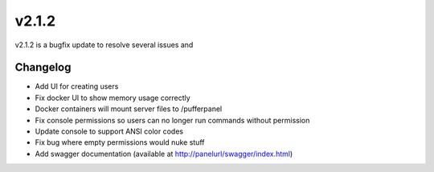 v2.1.2
======

v2.1.2 is a bugfix update to resolve several issues and 

Changelog
^^^^^^^^^
- Add UI for creating users
- Fix docker UI to show memory usage correctly
- Docker containers will mount server files to /pufferpanel
- Fix console permissions so users can no longer run commands without permission
- Update console to support ANSI color codes
- Fix bug where empty permissions would nuke stuff
- Add swagger documentation (available at http://panelurl/swagger/index.html)
